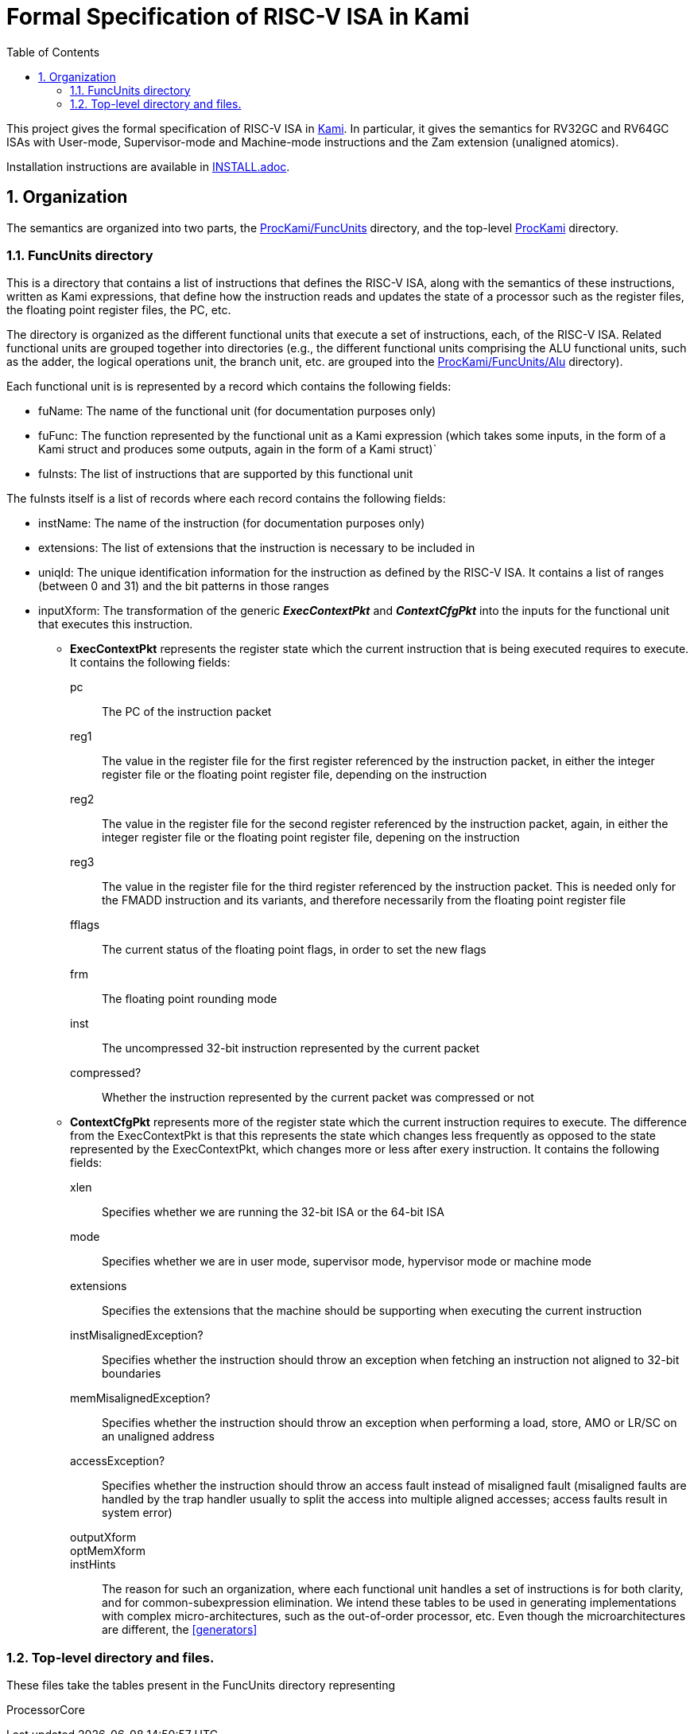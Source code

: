 :sectnums:
:toc:

= Formal Specification of RISC-V ISA in Kami

This project gives the formal specification of RISC-V ISA in
https://github.com/sifive/Kami[Kami]. In particular, it gives the
semantics for RV32GC and RV64GC ISAs with User-mode, Supervisor-mode and
Machine-mode instructions and the Zam extension (unaligned atomics).

Installation instructions are available in link:INSTALL.adoc[].

== Organization
The semantics are organized into two parts, the
https://github.com/sifive/ProcKami/tree/master/FuncUnits[ProcKami/FuncUnits]
directory, and the top-level
https://github.com/sifive/ProcKami[ProcKami] directory.

=== FuncUnits directory
This is a directory that contains a list of instructions that defines
the RISC-V ISA, along with the semantics of these instructions,
written as Kami expressions, that define how the instruction reads and
updates the state of a processor such as the register files, the
floating point register files, the PC, etc.

The directory is organized as the different functional units that execute
a set of instructions, each, of the RISC-V ISA. Related functional units
are grouped together into directories (e.g., the different functional units
comprising the ALU functional units, such as the adder, the logical
operations unit, the branch unit, etc. are grouped into the
https://github.com/sifive/ProcKami/tree/master/FuncUnits/Alu[ProcKami/FuncUnits/Alu] directory).

Each functional unit is is represented by a record which contains the
following fields:

* fuName: The name of the functional unit (for documentation purposes only)

* fuFunc: The function represented by the functional unit as a Kami
  expression (which takes some inputs, in the form of a Kami struct
  and produces some outputs, again in the form of a Kami struct)`

* fuInsts: The list of instructions that are supported by this functional unit

The fuInsts itself is a list of records where each record contains the
following fields:

* instName: The name of the instruction (for documentation purposes only)

* extensions: The list of extensions that the instruction is necessary to be included in

* uniqId: The unique identification information for the instruction as
  defined by the RISC-V ISA. It contains a list of ranges (between 0
  and 31) and the bit patterns in those ranges

* inputXform: The transformation of the generic *_ExecContextPkt_* and *_ContextCfgPkt_*
into the inputs for the functional unit that executes this instruction.

** *ExecContextPkt* represents the register state which the current
   instruction that is being executed requires to execute. It contains
   the following fields:

pc:: The PC of the instruction packet
reg1:: The value in the register file for the first register
    referenced by the instruction packet, in either the integer
    register file or the floating point register file, depending on
    the instruction
reg2:: The value in the register file for the second register
    referenced by the instruction packet, again, in either the integer
    register file or the floating point register file, depening on the
    instruction
reg3:: The value in the register file for the third register
    referenced by the instruction packet. This is needed only for the
    FMADD instruction and its variants, and therefore necessarily from
    the floating point register file
fflags:: The current status of the floating point flags, in order to set the new flags
frm:: The floating point rounding mode
inst:: The uncompressed 32-bit instruction represented by the current packet
compressed?:: Whether the instruction represented by the current
    packet was compressed or not

** *ContextCfgPkt* represents more of the register state which the
   current instruction requires to execute. The difference from the
   ExecContextPkt is that this represents the state which changes less
   frequently as opposed to the state represented by the
   ExecContextPkt, which changes more or less after exery
   instruction. It contains the following fields:

xlen:: Specifies whether we are running the 32-bit ISA or the 64-bit ISA
mode:: Specifies whether we are in user mode, supervisor mode,
    hypervisor mode or machine mode
extensions:: Specifies the extensions that the machine should be
    supporting when executing the current instruction
instMisalignedException?:: Specifies whether the instruction should
    throw an exception when fetching an instruction not aligned to
    32-bit boundaries
memMisalignedException?:: Specifies whether the instruction should
    throw an exception when performing a load, store, AMO or LR/SC on
    an unaligned address
accessException?:: Specifies whether the instruction should throw
    an access fault instead of misaligned fault (misaligned faults are
    handled by the trap handler usually to split the access into
    multiple aligned accesses; access faults result in system error)
outputXform::
optMemXform::
instHints::

The reason for such an organization, where each functional unit handles
a set of instructions is for both clarity, and for common-subexpression
elimination. We intend these tables to be used in generating implementations
with complex micro-architectures, such as the out-of-order processor, etc. Even
though the microarchitectures are different, the <<generators>>

=== Top-level directory and files.
These files take the tables present in the FuncUnits directory representing

ProcessorCore
